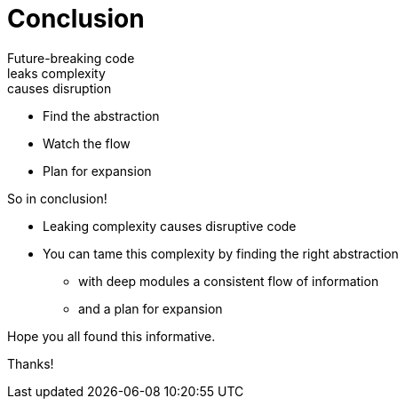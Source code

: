 [.columns]
= Conclusion

[.column.text-left]
--
[%hardbreaks]
Future-breaking code
leaks complexity
causes disruption
--

[.column]
--
* Find the abstraction
* Watch the flow
* Plan for expansion
--

[.notes]
--
So in conclusion!

* Leaking complexity causes disruptive code
* You can tame this complexity by finding the right abstraction
** with deep modules a consistent flow of information
** and a plan for expansion

Hope you all found this informative.

Thanks!
--
